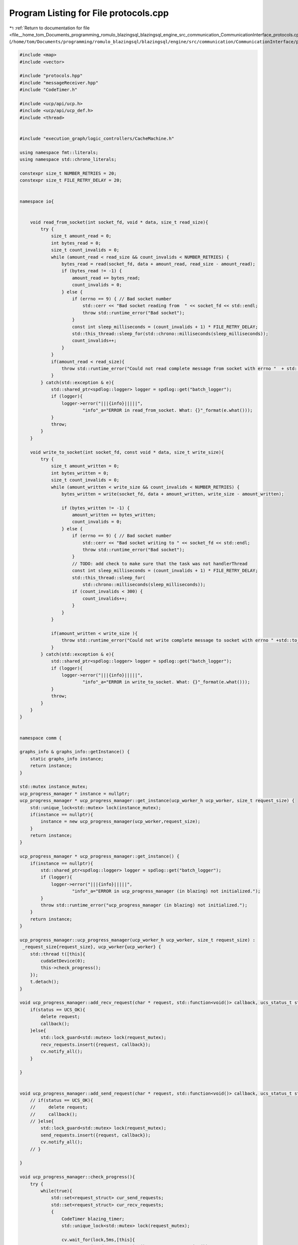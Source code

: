 
.. _program_listing_file__home_tom_Documents_programming_romulo_blazingsql_blazingsql_engine_src_communication_CommunicationInterface_protocols.cpp:

Program Listing for File protocols.cpp
======================================

|exhale_lsh| :ref:`Return to documentation for file <file__home_tom_Documents_programming_romulo_blazingsql_blazingsql_engine_src_communication_CommunicationInterface_protocols.cpp>` (``/home/tom/Documents/programming/romulo_blazingsql/blazingsql/engine/src/communication/CommunicationInterface/protocols.cpp``)

.. |exhale_lsh| unicode:: U+021B0 .. UPWARDS ARROW WITH TIP LEFTWARDS

.. code-block:: cpp

   
   #include <map>
   #include <vector>
   
   #include "protocols.hpp"
   #include "messageReceiver.hpp"
   #include "CodeTimer.h"
   
   #include <ucp/api/ucp.h>
   #include <ucp/api/ucp_def.h>
   #include <thread>
   
   
   #include "execution_graph/logic_controllers/CacheMachine.h"
   
   using namespace fmt::literals;
   using namespace std::chrono_literals;
   
   constexpr size_t NUMBER_RETRIES = 20;
   constexpr size_t FILE_RETRY_DELAY = 20;
   
   
   namespace io{
   
   
       void read_from_socket(int socket_fd, void * data, size_t read_size){
           try {
               size_t amount_read = 0;
               int bytes_read = 0;
               size_t count_invalids = 0;
               while (amount_read < read_size && count_invalids < NUMBER_RETRIES) {
                   bytes_read = read(socket_fd, data + amount_read, read_size - amount_read); 
                   if (bytes_read != -1) {
                       amount_read += bytes_read;
                       count_invalids = 0;
                   } else {
                       if (errno == 9) { // Bad socket number
                           std::cerr << "Bad socket reading from  " << socket_fd << std::endl;
                           throw std::runtime_error("Bad socket");
                       }
                       const int sleep_milliseconds = (count_invalids + 1) * FILE_RETRY_DELAY;
                       std::this_thread::sleep_for(std::chrono::milliseconds(sleep_milliseconds));
                       count_invalids++;
                   }
               }
               if(amount_read < read_size){
                   throw std::runtime_error("Could not read complete message from socket with errno "  + std::to_string(errno));
               }
           } catch(std::exception & e){
               std::shared_ptr<spdlog::logger> logger = spdlog::get("batch_logger");
               if (logger){
                   logger->error("|||{info}|||||",
                           "info"_a="ERROR in read_from_socket. What: {}"_format(e.what()));
               }
               throw;
           }
       }
   
       void write_to_socket(int socket_fd, const void * data, size_t write_size){
           try {
               size_t amount_written = 0;
               int bytes_written = 0;
               size_t count_invalids = 0;
               while (amount_written < write_size && count_invalids < NUMBER_RETRIES) {
                   bytes_written = write(socket_fd, data + amount_written, write_size - amount_written);
   
                   if (bytes_written != -1) {
                       amount_written += bytes_written;
                       count_invalids = 0;
                   } else {
                       if (errno == 9) { // Bad socket number
                           std::cerr << "Bad socket writing to " << socket_fd << std::endl;
                           throw std::runtime_error("Bad socket");
                       }
                       // TODO: add check to make sure that the task was not handlerThread
                       const int sleep_milliseconds = (count_invalids + 1) * FILE_RETRY_DELAY;
                       std::this_thread::sleep_for(
                           std::chrono::milliseconds(sleep_milliseconds));
                       if (count_invalids < 300) {
                           count_invalids++;
                       }
                   }
               }
   
               if(amount_written < write_size ){
                   throw std::runtime_error("Could not write complete message to socket with errno " +std::to_string(errno));   
               }
           } catch(std::exception & e){
               std::shared_ptr<spdlog::logger> logger = spdlog::get("batch_logger");
               if (logger){
                   logger->error("|||{info}|||||",
                           "info"_a="ERROR in write_to_socket. What: {}"_format(e.what()));
               }
               throw;
           }
       }
   }
   
   
   namespace comm {
   
   graphs_info & graphs_info::getInstance() {
       static graphs_info instance;
       return instance;
   }
   
   std::mutex instance_mutex;
   ucp_progress_manager * instance = nullptr;
   ucp_progress_manager * ucp_progress_manager::get_instance(ucp_worker_h ucp_worker, size_t request_size) {
       std::unique_lock<std::mutex> lock(instance_mutex);
       if(instance == nullptr){
           instance = new ucp_progress_manager(ucp_worker,request_size);
       }
       return instance;
   }
   
   ucp_progress_manager * ucp_progress_manager::get_instance() {
       if(instance == nullptr){
           std::shared_ptr<spdlog::logger> logger = spdlog::get("batch_logger");
           if (logger){
               logger->error("|||{info}|||||",
                       "info"_a="ERROR in ucp_progress_manager (in blazing) not initialized.");
           }
           throw std::runtime_error("ucp_progress_manager (in blazing) not initialized.");
       }
       return instance;
   }
   
   ucp_progress_manager::ucp_progress_manager(ucp_worker_h ucp_worker, size_t request_size) :
    _request_size{request_size}, ucp_worker{ucp_worker} {
       std::thread t([this]{
           cudaSetDevice(0);
           this->check_progress();
       });
       t.detach();
   }
   
   void ucp_progress_manager::add_recv_request(char * request, std::function<void()> callback, ucs_status_t status){
       if(status == UCS_OK){
           delete request;
           callback();
       }else{
           std::lock_guard<std::mutex> lock(request_mutex);
           recv_requests.insert({request, callback});
           cv.notify_all(); 
       }
              
   }
   
   
   void ucp_progress_manager::add_send_request(char * request, std::function<void()> callback, ucs_status_t status){
       // if(status == UCS_OK){
       //     delete request;
       //     callback();
       // }else{
           std::lock_guard<std::mutex> lock(request_mutex);
           send_requests.insert({request, callback});
           cv.notify_all();
       // }
   
   }
   
   void ucp_progress_manager::check_progress(){
       try {
           while(true){
               std::set<request_struct> cur_send_requests;
               std::set<request_struct> cur_recv_requests;
               {
                   CodeTimer blazing_timer;
                   std::unique_lock<std::mutex> lock(request_mutex);
                   
                   cv.wait_for(lock,5ms,[this]{
                       return (send_requests.size() + recv_requests.size()) > 0;
                   });
   
                   cur_send_requests = send_requests;
                   cur_recv_requests = recv_requests;
               }
   
               ucp_worker_progress(ucp_worker);
   
               for(const auto & req_struct : cur_send_requests){
                   auto status = ucp_request_check_status(req_struct.request + _request_size);
   
                   if (status == UCS_OK){
   
                       req_struct.callback();
                       {
                           std::lock_guard<std::mutex> lock(request_mutex);
                           this->send_requests.erase(req_struct);
                       }
                       delete req_struct.request;
                   } else if (status != UCS_INPROGRESS){
                       throw std::runtime_error("Communication error in check_progress for send_requests.");
                   }
               }
   
               for(const auto & req_struct : cur_recv_requests){
                   auto status = ucp_request_check_status(req_struct.request + _request_size);
                   if (status == UCS_OK){
   
                       req_struct.callback();
                       {
                           std::lock_guard<std::mutex> lock(request_mutex);
                           this->recv_requests.erase(req_struct);
                       }
                       delete req_struct.request;
                   }else if (status != UCS_INPROGRESS){
                       throw std::runtime_error("Communication error in check_progress for recv_requests.");
                   }
               }
   
           }
       } catch(std::exception & e){
           std::shared_ptr<spdlog::logger> logger = spdlog::get("batch_logger");
           if (logger){
               logger->error("|||{info}|||||",
                       "info"_a="ERROR in ucp_progress_manager::check_progress() here. What: {}"_format(e.what()));
           }
           throw;
       }
   }
   
   
   
   void graphs_info::register_graph(int32_t ctx_token, std::shared_ptr<ral::cache::graph> graph){
       _ctx_token_to_graph_map.insert({ctx_token, graph});
   }
   
   void graphs_info::deregister_graph(int32_t ctx_token){
       if(_ctx_token_to_graph_map.find(ctx_token) != _ctx_token_to_graph_map.end()){
           _ctx_token_to_graph_map[ctx_token]->clear_kernels();
           _ctx_token_to_graph_map.erase(ctx_token);
       } else{
          // std::cout<<"did not clear kernels "<<ctx_token<<std::endl;
       }
   }
   std::shared_ptr<ral::cache::graph> graphs_info::get_graph(int32_t ctx_token) {
       if(_ctx_token_to_graph_map.find(ctx_token) == _ctx_token_to_graph_map.end()){
           return nullptr;
       }
       return _ctx_token_to_graph_map.at(ctx_token);
   }
   
   
   ucx_buffer_transport::ucx_buffer_transport(size_t request_size,
       ucp_worker_h origin_node,
       std::vector<node> destinations,
       ral::cache::MetadataDictionary metadata,
       std::vector<size_t> buffer_sizes,
       std::vector<blazingdb::transport::ColumnTransport> column_transports,
       std::vector<ral::memory::blazing_chunked_column_info> chunked_column_infos,
       int ral_id,
       bool require_acknowledge)
       : buffer_transport(metadata, buffer_sizes, column_transports, chunked_column_infos, destinations, require_acknowledge),
       origin_node(origin_node), ral_id{ral_id}, _request_size{request_size}{
           tag = generate_message_tag();
   
   }
   
   ucx_buffer_transport::~ucx_buffer_transport() {
   }
   
   std::atomic<int> atomic_message_id = std::atomic<int>(0);
   
   ucp_tag_t ucx_buffer_transport::generate_message_tag() {
       auto current_message_id = atomic_message_id.fetch_add(1);
       blazing_ucp_tag blazing_tag = {current_message_id, ral_id, 0U};
       this->message_id = blazing_tag.message_id;
       return *reinterpret_cast<ucp_tag_t *>(&blazing_tag);
   }
   
   void ucx_buffer_transport::send_begin_transmission() {
       try {
           std::shared_ptr<std::vector<char>> buffer_to_send = std::make_shared<std::vector<char>>(detail::serialize_metadata_and_transports_and_buffer_sizes(metadata, column_transports, chunked_column_infos, buffer_sizes));
   
           int i = 0;
           for(auto const & node : destinations) {
               char * request = new char[_request_size];
               //auto temp_tag = *reinterpret_cast<blazing_ucp_tag *>(&tag);
               auto status = ucp_tag_send_nbr(
                   node.get_ucp_endpoint(), buffer_to_send->data(), buffer_to_send->size(), ucp_dt_make_contig(1), tag, request + _request_size);
               status = ucp_request_check_status(request + _request_size);
               if (!UCS_STATUS_IS_ERR(status)) {
                   ucp_progress_manager::get_instance()->add_send_request(request, [buffer_to_send, this]() mutable {
                       this->increment_begin_transmission();
                   },status);
               }else {
                   throw std::runtime_error("Immediate Communication error in send_begin_transmission.");
               }
   
               i++;
           }
           reinterpret_cast<blazing_ucp_tag *>(&tag)->frame_id++;
       } catch(std::exception & e){
           std::shared_ptr<spdlog::logger> logger = spdlog::get("batch_logger");
           if (logger){
               logger->error("|||{info}|||||",
                       "info"_a="ERROR in ucx_buffer_transport::send_begin_transmission(). What: {}"_format(e.what()));
           }
           throw;
       }
   }
   
   void ucx_buffer_transport::send_impl(const char * buffer, size_t buffer_size) {
       try {
   
           for (auto const &node : destinations) {
               char *request = new char[_request_size];
               auto status = ucp_tag_send_nbr(node.get_ucp_endpoint(),
                                               buffer,
                                               buffer_size,
                                               ucp_dt_make_contig(1),
                                               tag,
                                               request + _request_size);
   
               if ((status >= UCS_OK)) {
                   ucp_progress_manager::get_instance()->add_send_request(request, [this](){ this->increment_frame_transmission(); },status);
               } else {
                   throw std::runtime_error("Immediate Communication error in send_impl.");
               }
           }
           reinterpret_cast<blazing_ucp_tag *>(&tag)->frame_id++;
       } catch(std::exception & e){
           std::shared_ptr<spdlog::logger> logger = spdlog::get("batch_logger");
           if (logger){
               logger->error("|||{info}|||||",
                       "info"_a="ERROR in ucx_buffer_transport::send_impl. What: {}"_format(e.what()));
           }
           throw;
       }
   }
   #define ACK_BUFFER_SIZE 40
   void ucx_buffer_transport::receive_acknowledge(){
       for(int i = 0; i < transmitted_acknowledgements.size(); i++){
           char * request = new char[_request_size];
           std::vector<char> data_buffer(sizeof(int));
           char * data = new char[ACK_BUFFER_SIZE];
           ucp_tag_t temp_tag = tag;
           blazing_ucp_tag message_tag = *reinterpret_cast<blazing_ucp_tag *>(&temp_tag);
           message_tag.frame_id = 0xFFFF;
           auto status = ucp_tag_recv_nbr(origin_node,
               data,
               ACK_BUFFER_SIZE,
               ucp_dt_make_contig(1),
               temp_tag,
               acknownledge_tag_mask,
               request + _request_size);
           status = ucp_request_check_status(request + _request_size);
           if (!UCS_STATUS_IS_ERR(status)) {
                   ucp_progress_manager::get_instance()->add_recv_request(
                       request, 
                       [data,this](){ 
                           bool found = false;
                           std::string node_address(data);
                           for(auto & destination : destinations){
   
                               if(destination.id() == node_address){
                                   this->transmitted_acknowledgements[node_address] = true;
                                   found = true;
                                   this->completion_condition_variable.notify_one();
                               }
                           }
                           delete data;
                           if(!found ){
                               throw std::runtime_error("invalid ack tag");
                           }
   
                       }
                       ,status);
           } else {
               throw std::runtime_error("Immediate Communication error in poll_begin_message_tag.");
           }
       }
   }
   
   
   
   tcp_buffer_transport::tcp_buffer_transport(
           std::vector<node> destinations,
           ral::cache::MetadataDictionary metadata,
           std::vector<size_t> buffer_sizes,
           std::vector<blazingdb::transport::ColumnTransport> column_transports,
           std::vector<ral::memory::blazing_chunked_column_info> chunked_column_infos,
           int ral_id,
           ctpl::thread_pool<BlazingThread> * allocate_copy_buffer_pool,
           bool require_acknowledge)
           : buffer_transport(metadata, buffer_sizes, column_transports, chunked_column_infos, destinations,require_acknowledge),
           ral_id{ral_id}, allocate_copy_buffer_pool{allocate_copy_buffer_pool} {
   
           //Initialize connection to get
       
       //metadata.print();
       for(auto destination : destinations){
           int socket_fd;
           struct sockaddr_in address;
   
           if ((socket_fd = socket(AF_INET, SOCK_STREAM, 0)) < 0)
           {
               throw std::runtime_error("Could not open communication socket");
           }
           address.sin_family = AF_INET;
           address.sin_port = htons(destination.port());
   
           int error_code = inet_pton(AF_INET, destination.ip().c_str(), &address.sin_addr);
           if(error_code <=0) // inet_pton returns 1 on success, 0 or -1 on fail
           {
               std::string node_info = "Index: " + std::to_string(destination.index()) + " Id: " + destination.id() + " IP: " + destination.ip() + " Port: " + std::to_string(destination.port());
               throw std::runtime_error("Invalid Communication Address. Errno: " + std::to_string(errno) + " Could not get address of node " + node_info);
           }
           error_code = connect(socket_fd, (struct sockaddr *)&address, sizeof(address));
           if (error_code < 0) // connect returns 0 on success, -1 on fail
           {
               std::string node_info = "Index: " + std::to_string(destination.index()) + " Id: " + destination.id() + " IP: " + destination.ip() + " Port: " + std::to_string(destination.port());
               throw std::runtime_error("Invalid Communication Address could not connect to node. Errno: " + std::to_string(errno) + " Node is: " + node_info);
           }
           socket_fds.push_back(socket_fd);
       }
   }
   
   void tcp_buffer_transport::send_begin_transmission(){
       std::vector<char> buffer_to_send = detail::serialize_metadata_and_transports_and_buffer_sizes(metadata, column_transports, chunked_column_infos, buffer_sizes);
       auto size_to_send = buffer_to_send.size();
   
       for (auto socket_fd : socket_fds){
           //write out begin_message_size
           io::write_to_socket(socket_fd, &size_to_send ,sizeof(size_to_send));
           io::write_to_socket(socket_fd, buffer_to_send.data(),buffer_to_send.size());
           //io::read_from_socket(socket_fd,&status, sizeof(status_code));
           //if(status != status_code::OK){
            //   throw std::runtime_error("Could not send begin transmission");
           //}
           increment_begin_transmission();
       }
   
   }
   void tcp_buffer_transport::receive_acknowledge(){
       for(auto & elem : transmitted_acknowledgements){
           elem.second = true;
       }
   }
   
   void tcp_buffer_transport::send_impl(const char * buffer, size_t buffer_size){
       try{
           for (auto socket_fd : socket_fds){
               io::write_to_socket(socket_fd, buffer,buffer_size);
               increment_frame_transmission();
           }
           
       }catch(const std::exception & e ){
           std::shared_ptr<spdlog::logger> logger = spdlog::get("batch_logger");
           if (logger){
               logger->error("|||{info}|||||",
                       "info"_a="ERROR in tcp_buffer_transport::send_impl. What: {}"_format(e.what()));
           }
           throw;
       }
   
   }
   
   tcp_buffer_transport::~tcp_buffer_transport(){
       for (auto socket_fd : socket_fds){
           close(socket_fd);
       }
   }
   
   }  // namespace comm
